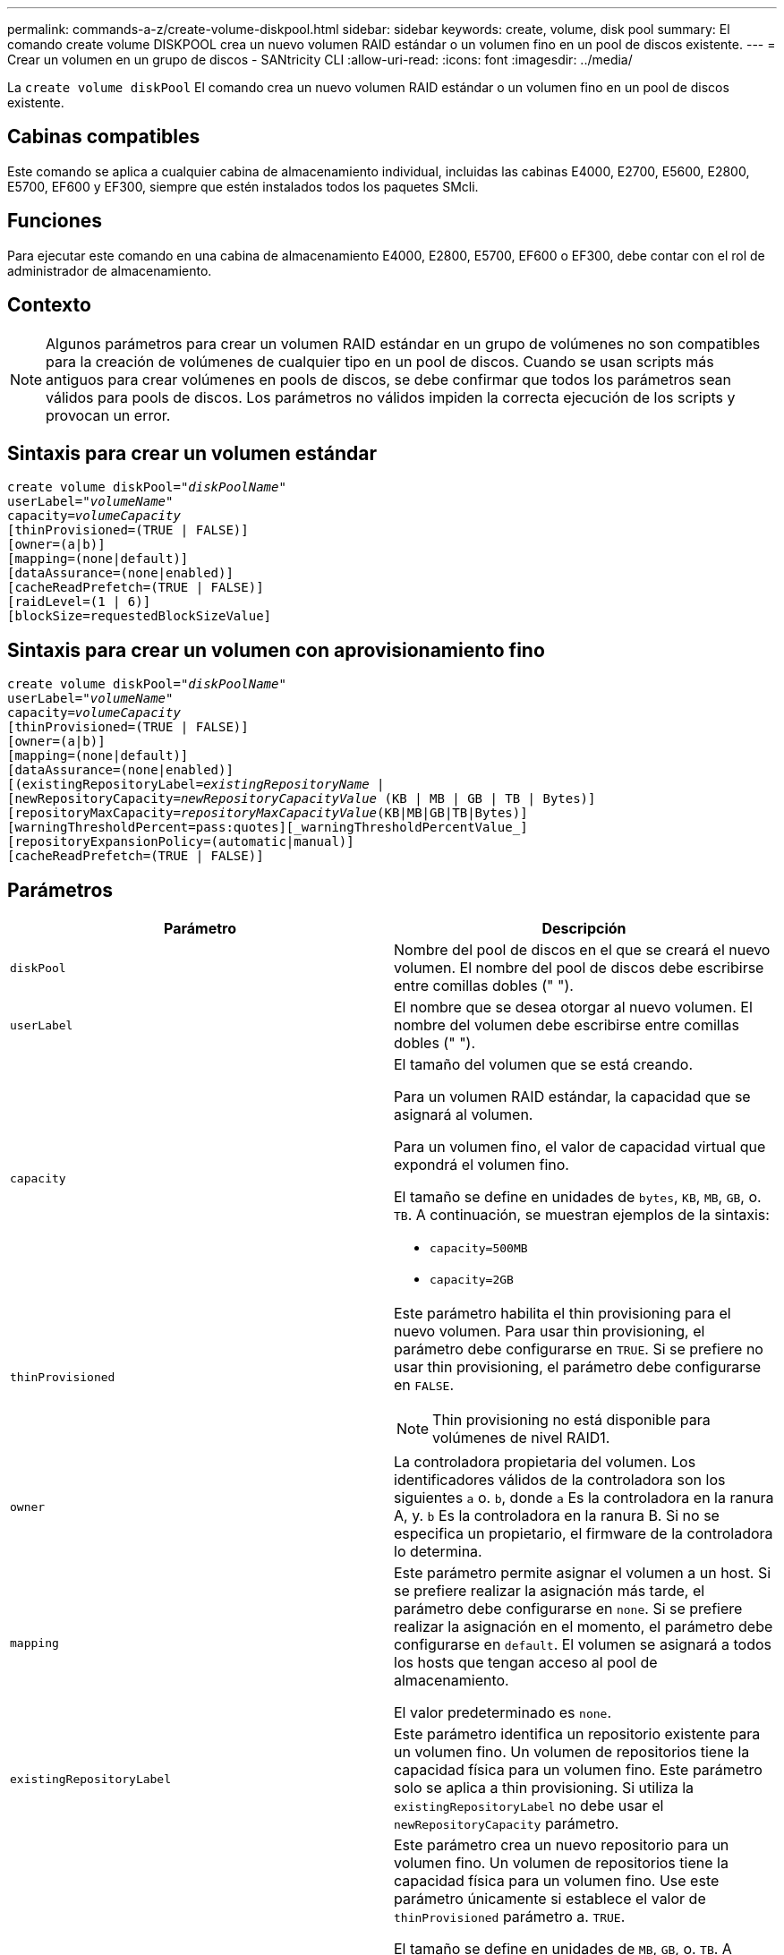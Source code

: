---
permalink: commands-a-z/create-volume-diskpool.html 
sidebar: sidebar 
keywords: create, volume, disk pool 
summary: El comando create volume DISKPOOL crea un nuevo volumen RAID estándar o un volumen fino en un pool de discos existente. 
---
= Crear un volumen en un grupo de discos - SANtricity CLI
:allow-uri-read: 
:icons: font
:imagesdir: ../media/


[role="lead"]
La `create volume diskPool` El comando crea un nuevo volumen RAID estándar o un volumen fino en un pool de discos existente.



== Cabinas compatibles

Este comando se aplica a cualquier cabina de almacenamiento individual, incluidas las cabinas E4000, E2700, E5600, E2800, E5700, EF600 y EF300, siempre que estén instalados todos los paquetes SMcli.



== Funciones

Para ejecutar este comando en una cabina de almacenamiento E4000, E2800, E5700, EF600 o EF300, debe contar con el rol de administrador de almacenamiento.



== Contexto

[NOTE]
====
Algunos parámetros para crear un volumen RAID estándar en un grupo de volúmenes no son compatibles para la creación de volúmenes de cualquier tipo en un pool de discos. Cuando se usan scripts más antiguos para crear volúmenes en pools de discos, se debe confirmar que todos los parámetros sean válidos para pools de discos. Los parámetros no válidos impiden la correcta ejecución de los scripts y provocan un error.

====


== Sintaxis para crear un volumen estándar

[source, cli, subs="+macros"]
----
create volume diskPool=pass:quotes[_"diskPoolName"_
userLabel="_volumeName_"
capacity=_volumeCapacity_]
[thinProvisioned=(TRUE | FALSE)]
[owner=(a|b)]
[mapping=(none|default)]
[dataAssurance=(none|enabled)]
[cacheReadPrefetch=(TRUE | FALSE)]
[raidLevel=(1 | 6)]
[blockSize=requestedBlockSizeValue]
----


== Sintaxis para crear un volumen con aprovisionamiento fino

[source, cli, subs="+macros"]
----
create volume diskPool=pass:quotes[_"diskPoolName"_
userLabel="_volumeName_"
capacity=_volumeCapacity_]
[thinProvisioned=(TRUE | FALSE)]
[owner=(a|b)]
[mapping=(none|default)]
[dataAssurance=(none|enabled)]
[(existingRepositoryLabel=pass:quotes[_existingRepositoryName_] |
[newRepositoryCapacity=pass:quotes[_newRepositoryCapacityValue_] (KB | MB | GB | TB | Bytes)]
[repositoryMaxCapacity=pass:quotes[_repositoryMaxCapacityValue_](KB|MB|GB|TB|Bytes)]
[warningThresholdPercent=pass:quotes][_warningThresholdPercentValue_]
[repositoryExpansionPolicy=(automatic|manual)]
[cacheReadPrefetch=(TRUE | FALSE)]
----


== Parámetros

|===
| Parámetro | Descripción 


 a| 
`diskPool`
 a| 
Nombre del pool de discos en el que se creará el nuevo volumen. El nombre del pool de discos debe escribirse entre comillas dobles (" ").



 a| 
`userLabel`
 a| 
El nombre que se desea otorgar al nuevo volumen. El nombre del volumen debe escribirse entre comillas dobles (" ").



 a| 
`capacity`
 a| 
El tamaño del volumen que se está creando.

Para un volumen RAID estándar, la capacidad que se asignará al volumen.

Para un volumen fino, el valor de capacidad virtual que expondrá el volumen fino.

El tamaño se define en unidades de `bytes`, `KB`, `MB`, `GB`, o. `TB`. A continuación, se muestran ejemplos de la sintaxis:

* `capacity=500MB`
* `capacity=2GB`




 a| 
`thinProvisioned`
 a| 
Este parámetro habilita el thin provisioning para el nuevo volumen. Para usar thin provisioning, el parámetro debe configurarse en `TRUE`. Si se prefiere no usar thin provisioning, el parámetro debe configurarse en `FALSE`.


NOTE: Thin provisioning no está disponible para volúmenes de nivel RAID1.



 a| 
`owner`
 a| 
La controladora propietaria del volumen. Los identificadores válidos de la controladora son los siguientes `a` o. `b`, donde `a` Es la controladora en la ranura A, y. `b` Es la controladora en la ranura B. Si no se especifica un propietario, el firmware de la controladora lo determina.



 a| 
`mapping`
 a| 
Este parámetro permite asignar el volumen a un host. Si se prefiere realizar la asignación más tarde, el parámetro debe configurarse en `none`. Si se prefiere realizar la asignación en el momento, el parámetro debe configurarse en `default`. El volumen se asignará a todos los hosts que tengan acceso al pool de almacenamiento.

El valor predeterminado es `none`.



 a| 
`existingRepositoryLabel`
 a| 
Este parámetro identifica un repositorio existente para un volumen fino. Un volumen de repositorios tiene la capacidad física para un volumen fino. Este parámetro solo se aplica a thin provisioning. Si utiliza la `existingRepositoryLabel` no debe usar el `newRepositoryCapacity` parámetro.



 a| 
`newRepositoryCapacity`
 a| 
Este parámetro crea un nuevo repositorio para un volumen fino. Un volumen de repositorios tiene la capacidad física para un volumen fino. Use este parámetro únicamente si establece el valor de `thinProvisioned` parámetro a. `TRUE`.

El tamaño se define en unidades de `MB`, `GB`, o. `TB`. A continuación, se muestran ejemplos de la sintaxis:

* `capacity=500MB`
* `capacity=2GB`


El valor predeterminado es el 50 % de la capacidad virtual.



 a| 
`repositoryMaxCapacity`
 a| 
Este parámetro define la capacidad máxima de un repositorio para un volumen fino. Use este parámetro únicamente si establece el valor de `thinProvisioned` parámetro a. `TRUE`.

El tamaño se define en unidades de `MB`, `GB`, o. `TB`. A continuación, se muestran ejemplos de la sintaxis:

* `capacity=500MB`
* `capacity=2GB`




 a| 
`warningThresholdPercent`
 a| 
El porcentaje de capacidad de un volumen fino que debe alcanzarse para que se envíe una alerta de advertencia de que el volumen está casi completo. Deben usarse valores enteros. Por ejemplo, el valor 70 significa 70 %.

Los valores válidos son de 1 a 100.

Si el parámetro se configura en 100, las alertas de advertencia quedan deshabilitadas.



 a| 
`repositoryExpansionPolicy`
 a| 
Este parámetro establece la política de expansión en `automatic` o. `manual`. Al cambiar la política desde `automatic` para `manual`, el valor de capacidad máxima (cuota) cambia a la capacidad física del volumen de repositorios.



 a| 
`cacheReadPrefetch`
 a| 
El ajuste para activar o desactivar la captura previa de lectura de caché. Para desactivar la captura previa de lectura de caché, este parámetro debe configurarse en `FALSE`. Para activar la captura previa de lectura de caché, este parámetro debe configurarse en `TRUE`.



 a| 
`raidLevel`
 a| 
Configura el nivel de RAID para el volumen que se crea en el pool de discos. Para especificar RAID1, establezca en `1`. Para especificar RAID6, establezca en `6`. Si no se establece el nivel de RAID, se usa RAID6 para el pool de discos de forma predeterminada.



 a| 
`blockSize`
 a| 
Este parámetro configura el tamaño de bloque del volumen que se está creando. Valor de `0` o bien, el parámetro no configurado utiliza el tamaño de bloque predeterminado.

|===


== Notas

Cada nombre de volumen debe ser exclusivo. Puede utilizar cualquier combinación de caracteres alfanuméricos, subrayado (_), guión (-) y almohadilla (#) para la etiqueta de usuario. Las etiquetas de usuario pueden tener hasta 30 caracteres.

Para los volúmenes finos, el `capacity` el parámetro especifica la capacidad virtual del volumen y la `repositoryCapacity` parámetro especifica la capacidad del volumen creado como volumen de repositorios. Utilice la `existingRepositoryLabel` parámetro para especificar un volumen de repositorios existente sin usar en lugar de crear un volumen nuevo.

Para obtener los mejores resultados al crear un volumen fino, el volumen de repositorios ya debe existir o debe crearse en un pool de discos existente. Si no se especifican algunos de los parámetros opcionales al crear volúmenes finos, el software de administración del almacenamiento intentará crear el volumen de repositorios. El volumen candidato más viable es un volumen de repositorios que ya existe y que se encuentra dentro de los requisitos de tamaño. El siguiente candidato más viable es un volumen de repositorios nuevo que se crea en la extensión libre del pool de discos.

No es posible crear volúmenes de repositorios para volúmenes finos en un grupo de volúmenes.

Los volúmenes con thin provisioning no se admiten en EF300 o EF600.



== Gestión de garantía de datos

La función Data Assurance (DA) mejora la integridad de los datos en todo el sistema de almacenamiento. DA permite a la cabina de almacenamiento comprobar si se producen errores cuando se transfieren datos entre hosts y unidades. Si esta función está habilitada, la cabina de almacenamiento añade códigos de comprobación de errores (también conocidos como comprobaciones de redundancia cíclicas o CRC) a cada bloque de datos del volumen. Una vez movido un bloque de datos, la cabina de almacenamiento utiliza estos códigos de CRC para determinar si se produjeron errores durante la transmisión. Los datos posiblemente dañados no se escriben en el disco ni se vuelven a transferir al host.

Si desea usar la función DA, comience con un pool o grupo de volúmenes que solo incluya unidades que sean compatibles con DA. A continuación, cree volúmenes compatibles con DA. Por último, asigne estos volúmenes compatibles con DA al host por medio de una interfaz de I/o compatible con DA. Las interfaces de I/o compatibles con DA son Fibre Channel, SAS e Iser over InfiniBand (extensiones iSCSI para RDMA/IB). ISCSI sobre Ethernet o SRP over InfiniBand no admiten LA función DA.

[NOTE]
====
Cuando todas las unidades son compatibles con DA, es posible configurar el `dataAssurance` parámetro a. `enabled` Y luego usar DA con ciertas operaciones. Por ejemplo, es posible crear un grupo de volúmenes que incluya unidades compatibles con DA y, luego, crear un volumen dentro de ese grupo que tenga la función DA habilitada. Otras operaciones que usan volúmenes con la función DA habilitada tienen opciones para admitir la función DA.

====
Si `dataAssurance` el parámetro se establece en `enabled`, sólo se considerarán unidades compatibles con garantía de datos para candidatos de volumen; de lo contrario, se considerarán unidades compatibles con garantía de datos o no compatibles con esta función. Si solamente existen unidades con garantía de datos disponibles, se crea el nuevo volumen con las unidades compatibles con esa función.



== Nivel de firmware mínimo

7.83

8.70 añade el `_raidLevel_` y.. `_blockSize` parámetros.
